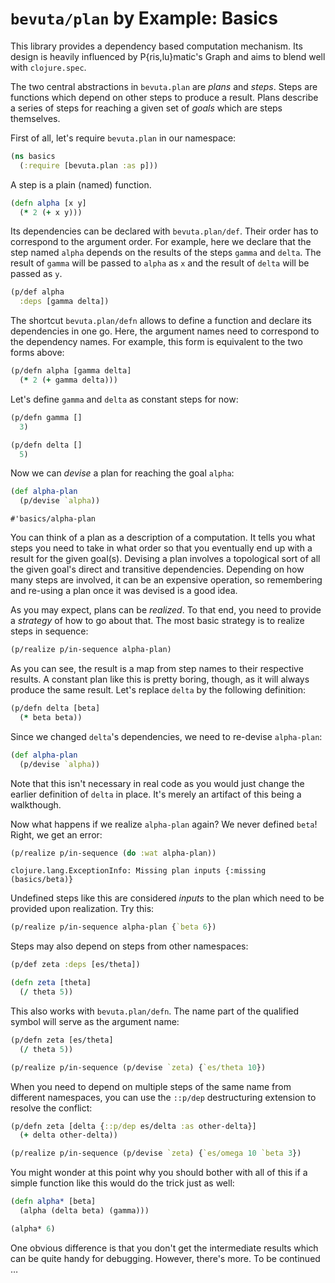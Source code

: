 # -*- org-confirm-babel-evaluate: nil; -*-

#+OPTIONS: toc:nil num:nil
#+PROPERTY: header-args:clojure :exports code :session plan-basics :results value scalar replace :prologue "(try ;)" :epilogue "(catch Exception e (println (str e))))"

* =bevuta/plan= by Example: Basics

  This library provides a dependency based computation mechanism. Its
  design is heavily influenced by P{ris,lu}matic's Graph and aims to
  blend well with =clojure.spec=.

  The two central abstractions in =bevuta.plan= are /plans/ and
  /steps/. Steps are functions which depend on other steps to produce a
  result. Plans describe a series of steps for reaching a given set of
  /goals/ which are steps themselves.

  First of all, let's require =bevuta.plan= in our namespace:

  #+BEGIN_SRC clojure
    (ns basics
      (:require [bevuta.plan :as p]))
  #+END_SRC

  A step is a plain (named) function.

  #+BEGIN_SRC clojure
    (defn alpha [x y]
      (* 2 (+ x y)))
  #+END_SRC


  Its dependencies can be declared with =bevuta.plan/def=. Their
  order has to correspond to the argument order. For example, here we
  declare that the step named =alpha= depends on the results of the
  steps =gamma= and =delta=. The result of =gamma= will be passed to
  =alpha= as =x= and the result of =delta= will be passed as =y=.

  #+BEGIN_SRC clojure
  (p/def alpha
    :deps [gamma delta])
  #+END_SRC

  The shortcut =bevuta.plan/defn= allows to define a function and
  declare its dependencies in one go. Here, the argument names need to
  correspond to the dependency names. For example, this form is
  equivalent to the two forms above:

  #+BEGIN_SRC clojure
    (p/defn alpha [gamma delta]
      (* 2 (+ gamma delta)))
  #+END_SRC

  Let's define =gamma= and =delta= as constant steps for now:

  #+BEGIN_SRC clojure
    (p/defn gamma []
      3)
  #+END_SRC

  #+BEGIN_SRC clojure
    (p/defn delta []
      5)
  #+END_SRC

  Now we can /devise/ a plan for reaching the goal =alpha=:

  #+BEGIN_SRC clojure
    (def alpha-plan
      (p/devise `alpha))
  #+END_SRC

  #+RESULTS:
  : #'basics/alpha-plan

  You can think of a plan as a description of a computation. It tells
  you what steps you need to take in what order so that you
  eventually end up with a result for the given goal(s). Devising a
  plan involves a topological sort of all the given goal's direct and
  transitive dependencies. Depending on how many steps are involved,
  it can be an expensive operation, so remembering and re-using a
  plan once it was devised is a good idea.

  As you may expect, plans can be /realized/. To that end, you need
  to provide a /strategy/ of how to go about that. The most basic
  strategy is to realize steps in sequence:

  #+BEGIN_SRC clojure :exports both
    (p/realize p/in-sequence alpha-plan)
  #+END_SRC

  As you can see, the result is a map from step names to their
  respective results. A constant plan like this is pretty boring,
  though, as it will always produce the same result. Let's replace
  =delta= by the following definition:

  #+BEGIN_SRC clojure
    (p/defn delta [beta]
      (* beta beta))
  #+END_SRC

  Since we changed =delta='s dependencies, we need to re-devise
  =alpha-plan=:

  #+BEGIN_SRC clojure
    (def alpha-plan
      (p/devise `alpha))
  #+END_SRC

  Note that this isn't necessary in real code as you would just change
  the earlier definition of =delta= in place. It's merely an artifact
  of this being a walkthough.

  Now what happens if we realize =alpha-plan= again? We never defined
  =beta=! Right, we get an error:

  #+BEGIN_SRC clojure :exports both :results output
    (p/realize p/in-sequence (do :wat alpha-plan))
  #+END_SRC

  #+RESULTS:
  : clojure.lang.ExceptionInfo: Missing plan inputs {:missing (basics/beta)}

  Undefined steps like this are considered /inputs/ to the plan which
  need to be provided upon realization. Try this:

  #+BEGIN_SRC clojure :exports both
    (p/realize p/in-sequence alpha-plan {`beta 6})
  #+END_SRC

  Steps may also depend on steps from other namespaces:

  #+BEGIN_SRC clojure
    (p/def zeta :deps [es/theta])

    (defn zeta [theta]
      (/ theta 5))
  #+END_SRC

  This also works with =bevuta.plan/defn=. The name part of the
  qualified symbol will serve as the argument name:

  #+BEGIN_SRC clojure :exports both
    (p/defn zeta [es/theta]
      (/ theta 5))

    (p/realize p/in-sequence (p/devise `zeta) {`es/theta 10})
  #+END_SRC

  When you need to depend on multiple steps of the same name from
  different namespaces, you can use the =::p/dep= destructuring
  extension to resolve the conflict:

  #+BEGIN_SRC clojure :exports both :results outputh
    (p/defn zeta [delta {::p/dep es/delta :as other-delta}]
      (+ delta other-delta))

    (p/realize p/in-sequence (p/devise `zeta) {`es/omega 10 `beta 3})
  #+END_SRC

  You might wonder at this point why you should bother with all of
  this if a simple function like this would do the trick just as
  well:

  #+BEGIN_SRC clojure :exports both
    (defn alpha* [beta]
      (alpha (delta beta) (gamma)))

    (alpha* 6)
  #+END_SRC

  One obvious difference is that you don't get the intermediate
  results which can be quite handy for debugging. However, there's
  more. To be continued ...

